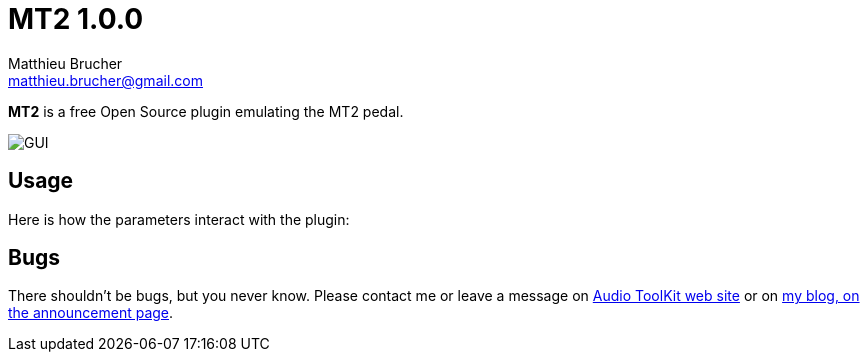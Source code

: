 = MT2 1.0.0
Matthieu Brucher <matthieu.brucher@gmail.com>
:doctype: book
:source-highlighter: coderay
:listing-caption: Listing
// Uncomment next line to set page size (default is Letter)
//:pdf-page-size: A4

*MT2* is a free Open Source plugin emulating the MT2 pedal.

image::MT2.png[GUI]

== Usage

Here is how the parameters interact with the plugin:

[square]

== Bugs

There shouldn’t be bugs, but you never know. Please contact me or leave a message on http://www.audio-tk.com[Audio ToolKit web site] or on http://blog.audio-tk.com/tags/mt2/[my blog, on the announcement page].
